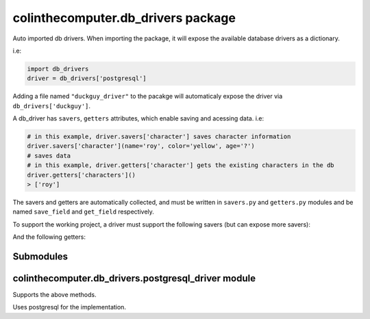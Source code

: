 colinthecomputer.db\_drivers package
====================================

Auto imported db drivers.
When importing the package, it will expose the available database drivers as a dictionary.

i.e:

.. code-block:: python

    import db_drivers
    driver = db_drivers['postgresql']


Adding a file named ``"duckguy_driver"`` to the pacakge 
will automaticaly expose the driver via ``db_drivers['duckguy']``.

A db_driver has ``savers``, ``getters`` attributes, which enable saving and acessing data.
i.e:

.. code-block:: python

    # in this example, driver.savers['character'] saves character information
    driver.savers['character'](name='roy', color='yellow', age='?')
    # saves data
    # in this example, driver.getters['character'] gets the existing characters in the db
    driver.getters['characters']()
    > ['roy']

The savers and getters are automatically collected, and must be written in ``savers.py`` and ``getters.py`` modules
and be named ``save_field`` and ``get_field`` respectively.

To support the working project, a driver must support the following savers (but can expose more savers):

.. method:: save_user(user_id, username, birthday, gender)

.. method:: save_pose(user_id, datetime, data)

.. method:: save_color_image(user_id, datetime, data)

.. method:: save_depth_image(user_id, datetime, data)

.. method:: save_feelings(user_id, datetime, data)


And the following getters:

.. method:: get_users()

.. method:: get_user_info(user_id)

.. method:: get_snapshot_exists(user_id, snapshot_id)

.. method:: get_snapshots(user_id)

.. method:: get_snapshot_info(snapshot_id)

.. method:: get_result(snapshot_id, result_name)

Submodules
----------

colinthecomputer.db\_drivers.postgresql\_driver module
------------------------------------------------------

Supports the above methods.

Uses postgresql for the implementation.

